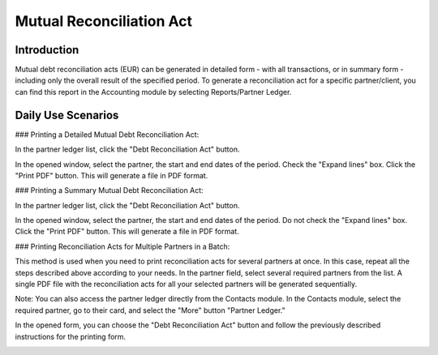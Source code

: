 Mutual Reconciliation Act
=========================

Introduction
------------

Mutual debt reconciliation acts (EUR) can be generated in detailed form - with all transactions, or in summary form - including only the overall result of the specified period. To generate a reconciliation act for a specific partner/client, you can find this report in the Accounting module by selecting Reports/Partner Ledger.

.. image:: mutual_reconciliation_act/img01.jpg
    :alt: Reports/Partner Ledger

Daily Use Scenarios
-------------------

### Printing a Detailed Mutual Debt Reconciliation Act:

In the partner ledger list, click the "Debt Reconciliation Act" button.

.. image:: mutual_reconciliation_act/img02.jpg
    :alt: Debt Reconciliation Act button

In the opened window, select the partner, the start and end dates of the period. Check the "Expand lines" box.
Click the "Print PDF" button. This will generate a file in PDF format.

.. image:: mutual_reconciliation_act/img03.jpg
    :alt: Expand lines and Print PDF

### Printing a Summary Mutual Debt Reconciliation Act:

In the partner ledger list, click the "Debt Reconciliation Act" button.

.. image:: mutual_reconciliation_act/img04.jpg
    :alt: Debt Reconciliation Act button

In the opened window, select the partner, the start and end dates of the period. Do not check the "Expand lines" box.
Click the "Print PDF" button. This will generate a file in PDF format.

.. image:: mutual_reconciliation_act/img05.jpg
    :alt: Summary Print PDF

### Printing Reconciliation Acts for Multiple Partners in a Batch:

This method is used when you need to print reconciliation acts for several partners at once. In this case, repeat all the steps described above according to your needs. In the partner field, select several required partners from the list. A single PDF file with the reconciliation acts for all your selected partners will be generated sequentially.

Note: You can also access the partner ledger directly from the Contacts module. In the Contacts module, select the required partner, go to their card, and select the "More" button "Partner Ledger."

.. image:: mutual_reconciliation_act/img06.jpg
    :alt: Partner Ledger from Contacts module

In the opened form, you can choose the "Debt Reconciliation Act" button and follow the previously described instructions for the printing form.

.. image:: mutual_reconciliation_act/img07.jpg
    :alt: Debt Reconciliation Act button
